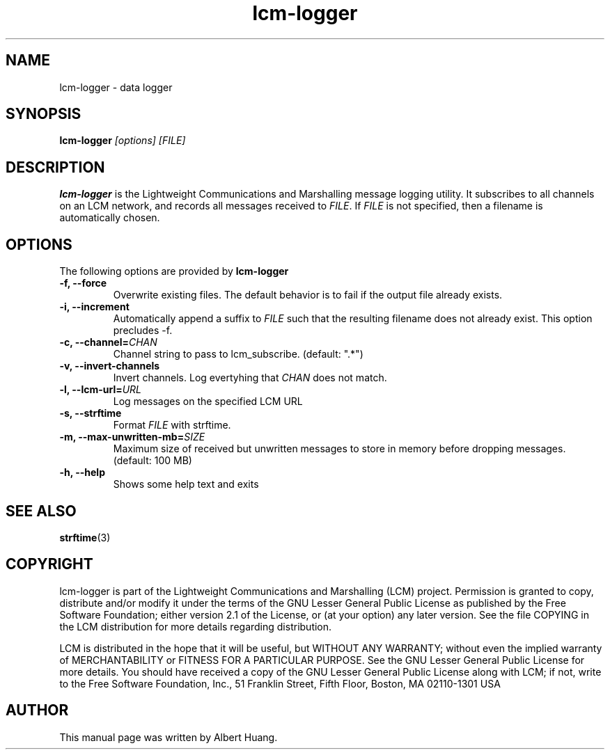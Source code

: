 .TH lcm-logger 1 2009-07-28 "LCM" "Lightweight Communications and Marshalling (LCM)"
.SH NAME
lcm-logger \- data logger
.SH SYNOPSIS
.TP 5
\fBlcm-logger \fI[options]\fR \fI[FILE]\fR

.SH DESCRIPTION
.PP
\fBlcm-logger\fR is the Lightweight Communications and Marshalling message
logging utility.  It subscribes to all channels on an LCM network, and records
all messages received to \fIFILE\fR.  If \fIFILE\fR is not specified, 
then a filename is automatically chosen.

.SH OPTIONS
The following options are provided by \fBlcm-logger\fR
.TP
.B \-f, \-\-force
Overwrite existing files.  The default behavior is to fail if the output file
already exists.
.TP
.B \-i, \-\-increment
Automatically append a suffix to \fIFILE\fR such that the resulting filename
does not already exist.  This option precludes -f.
.TP
.B \-c, \-\-channel=\fICHAN\fR
Channel string to pass to lcm_subscribe. (default: ".*")
.TP
.B \-v, \-\-invert-channels
Invert channels.  Log evertyhing that \fICHAN\fR does not match.
.TP
.B \-l, \-\-lcm\-url=\fIURL\fR
Log messages on the specified LCM URL
.TP
.B \-s, \-\-strftime
Format \fIFILE\fR with strftime.
.TP
.B \-m, \-\-max\-unwritten-mb=\fISIZE\fR
Maximum size of received but unwritten messages to store in memory before 
dropping messages.  (default: 100 MB)
.TP
.B \-h, \-\-help
Shows some help text and exits

.SH SEE ALSO
.BR strftime (3)

.SH COPYRIGHT

lcm-logger is part of the Lightweight Communications and Marshalling (LCM) project.
Permission is granted to copy, distribute and/or modify it under the terms of
the GNU Lesser General Public License as published by the Free Software
Foundation; either version 2.1 of the License, or (at your option) any later
version.  See the file COPYING in the LCM distribution for more details
regarding distribution.

LCM is distributed in the hope that it will be useful,
but WITHOUT ANY WARRANTY; without even the implied warranty of
MERCHANTABILITY or FITNESS FOR A PARTICULAR PURPOSE.  See the GNU
Lesser General Public License for more details.
You should have received a copy of the GNU Lesser General Public
License along with LCM; if not, write to the Free Software Foundation, Inc., 51
Franklin Street, Fifth Floor, Boston, MA 02110-1301 USA

.SH AUTHOR

This manual page was written by Albert Huang.

